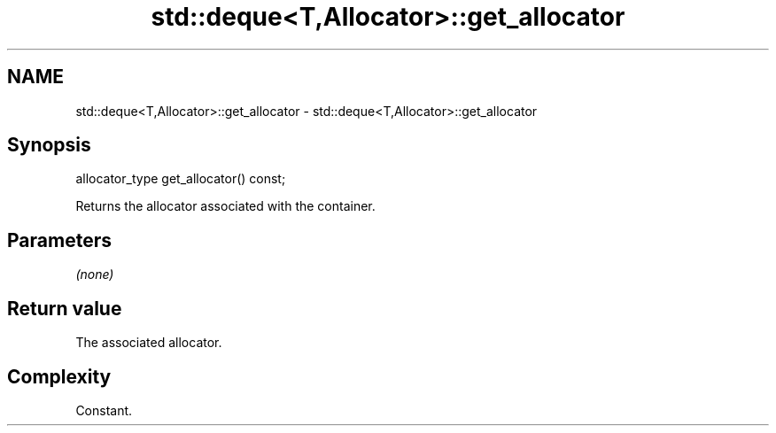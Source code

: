 .TH std::deque<T,Allocator>::get_allocator 3 "2020.03.24" "http://cppreference.com" "C++ Standard Libary"
.SH NAME
std::deque<T,Allocator>::get_allocator \- std::deque<T,Allocator>::get_allocator

.SH Synopsis
   allocator_type get_allocator() const;

   Returns the allocator associated with the container.

.SH Parameters

   \fI(none)\fP

.SH Return value

   The associated allocator.

.SH Complexity

   Constant.

